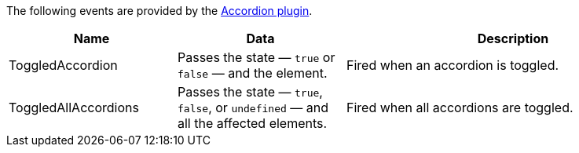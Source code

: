 The following events are provided by the xref:accordion.adoc[Accordion plugin].

[cols="1,1,2",options="header"]
|===
|Name |Data |Description
|ToggledAccordion |Passes the state — `+true+` or `+false+` — and the element. |Fired when an accordion is toggled.
|ToggledAllAccordions |Passes the state — `+true+`, `+false+`, or `+undefined+` — and all the affected elements. |Fired when all accordions are toggled.
|===

